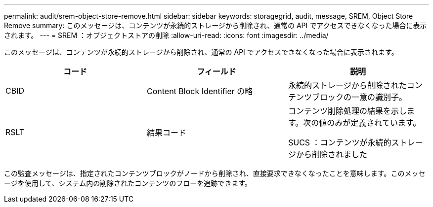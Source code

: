 ---
permalink: audit/srem-object-store-remove.html 
sidebar: sidebar 
keywords: storagegrid, audit, message, SREM, Object Store Remove 
summary: このメッセージは、コンテンツが永続的ストレージから削除され、通常の API でアクセスできなくなった場合に表示されます。 
---
= SREM ：オブジェクトストアの削除
:allow-uri-read: 
:icons: font
:imagesdir: ../media/


[role="lead"]
このメッセージは、コンテンツが永続的ストレージから削除され、通常の API でアクセスできなくなった場合に表示されます。

|===
| コード | フィールド | 説明 


 a| 
CBID
 a| 
Content Block Identifier の略
 a| 
永続的ストレージから削除されたコンテンツブロックの一意の識別子。



 a| 
RSLT
 a| 
結果コード
 a| 
コンテンツ削除処理の結果を示します。次の値のみが定義されています。

SUCS ：コンテンツが永続的ストレージから削除されました

|===
この監査メッセージは、指定されたコンテンツブロックがノードから削除され、直接要求できなくなったことを意味します。このメッセージを使用して、システム内の削除されたコンテンツのフローを追跡できます。
